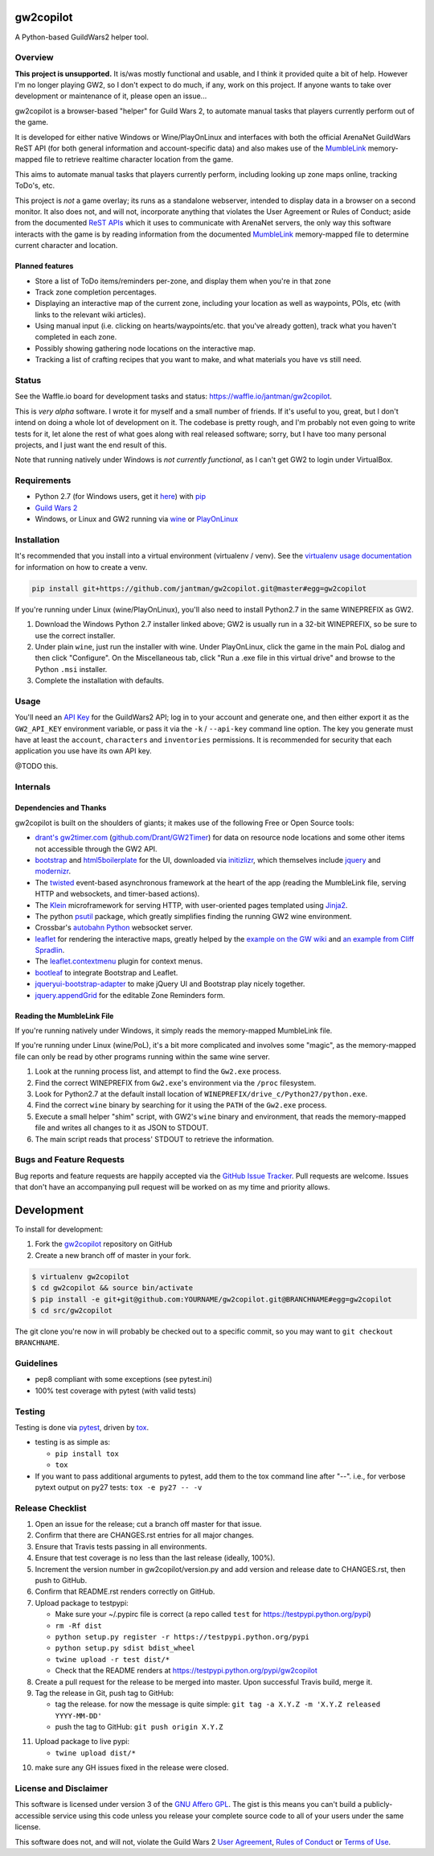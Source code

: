 gw2copilot
=================

.. image:: https://img.shields.io/github/forks/jantman/gw2copilot.svg
   :alt: GitHub Forks
   :target: https://github.com/jantman/gw2copilot/network

.. image:: https://img.shields.io/github/issues/jantman/gw2copilot.svg
   :alt: GitHub Open Issues
   :target: https://github.com/jantman/gw2copilot/issues

.. image:: https://secure.travis-ci.org/jantman/gw2copilot.png?branch=master
   :target: http://travis-ci.org/jantman/gw2copilot
   :alt: travis-ci for master branch

.. image:: https://codecov.io/github/jantman/gw2copilot/coverage.svg?branch=master
   :target: https://codecov.io/github/jantman/gw2copilot?branch=master
   :alt: coverage report for master branch

.. image:: https://readthedocs.org/projects/gw2copilot/badge/?version=latest
   :target: https://readthedocs.org/projects/gw2copilot/?badge=latest
   :alt: sphinx documentation for latest release

.. image:: http://www.repostatus.org/badges/latest/unsupported.svg
   :alt: Project Status: Unsupported – The project has reached a stable, usable state but the author(s) have ceased all work on it. A new maintainer may be desired.
   :target: http://www.repostatus.org/#unsupported

A Python-based GuildWars2 helper tool.

Overview
--------

**This project is unsupported.** It is/was mostly functional and usable, and I think it provided quite a bit of help. However I'm no longer playing GW2, so I don't expect to do much, if any, work on this project. If anyone wants to take over development or maintenance of it, please open an issue...

gw2copilot is a browser-based "helper" for Guild Wars 2, to automate manual
tasks that players currently perform out of the game.

It is developed for either native Windows or Wine/PlayOnLinux and interfaces with both the official ArenaNet GuildWars ReST API (for both general information and account-specific data) and also makes use of the `MumbleLink <https://wiki.guildwars2.com/wiki/API:MumbleLink>`_ memory-mapped file to retrieve realtime character location from the game.

This aims to automate manual tasks that players currently perform, including looking up zone maps online, tracking ToDo's, etc.

This project is *not* a game overlay; its runs as a standalone webserver, intended to display data in a browser on a second monitor. It also does not, and will not, incorporate anything that violates the User Agreement or Rules of Conduct; aside from the documented `ReST APIs <https://wiki.guildwars2.com/wiki/API:Main>`_ which it uses to communicate with ArenaNet servers, the only way this software interacts with the game is by reading information from the documented `MumbleLink <https://wiki.guildwars2.com/wiki/API:MumbleLink>`_ memory-mapped file to determine current character and location.

Planned features
++++++++++++++++

- Store a list of ToDo items/reminders per-zone, and display them when you're in that zone
- Track zone completion percentages.
- Displaying an interactive map of the current zone, including your location as well as waypoints, POIs, etc (with links to the relevant wiki articles).
- Using manual input (i.e. clicking on hearts/waypoints/etc. that you've already gotten), track what you haven't completed in each zone.
- Possibly showing gathering node locations on the interactive map.
- Tracking a list of crafting recipes that you want to make, and what materials you have vs still need.

Status
------

See the Waffle.io board for development tasks and status: `https://waffle.io/jantman/gw2copilot <https://waffle.io/jantman/gw2copilot>`_.

This is *very alpha* software. I wrote it for myself and a small number of friends. If it's useful to you, great, but I don't intend on doing a whole lot of development on it. The codebase is pretty rough, and I'm probably not even going to write tests for it, let alone the rest of what goes along with real released software; sorry, but I have too many personal projects, and I just want the end result of this.

Note that running natively under Windows is *not currently functional*, as I can't get GW2 to
login under VirtualBox.

Requirements
------------

* Python 2.7 (for Windows users, get it `here <https://www.python.org/downloads/windows/>`_) with `pip <https://pip.pypa.io/en/stable/>`_
* `Guild Wars 2 <https://www.guildwars2.com/en/>`_
* Windows, or Linux and GW2 running via `wine <https://www.winehq.org/>`_ or `PlayOnLinux <https://www.playonlinux.com/en/>`_

Installation
------------

It's recommended that you install into a virtual environment (virtualenv /
venv). See the `virtualenv usage documentation <http://www.virtualenv.org/en/latest/>`_
for information on how to create a venv.

.. code-block:: bash

    pip install git+https://github.com/jantman/gw2copilot.git@master#egg=gw2copilot

If you're running under Linux (wine/PlayOnLinux), you'll also need to install Python2.7 in the same WINEPREFIX as GW2.

1. Download the Windows Python 2.7 installer linked above; GW2 is usually run in a 32-bit WINEPREFIX, so be sure to use the correct installer.
2. Under plain ``wine``, just run the installer with wine. Under PlayOnLinux, click the game in the main PoL dialog and then click "Configure". On the Miscellaneous tab, click "Run a .exe file in this virtual drive" and browse to the Python ``.msi`` installer.
3. Complete the installation with defaults.

Usage
-----

You'll need an `API Key <https://wiki.guildwars2.com/wiki/API:API_key>`_ for the GuildWars2 API;
log in to your account and generate one, and then either export it as the ``GW2_API_KEY`` environment
variable, or pass it via the ``-k`` / ``--api-key`` command line option. The key you generate
must have at least the ``account``, ``characters`` and ``inventories`` permissions. It is recommended
for security that each application you use have its own API key.

@TODO this.

Internals
---------

Dependencies and Thanks
+++++++++++++++++++++++

gw2copilot is built on the shoulders of giants; it makes use of the following Free or Open Source tools:

* `drant's <http://forum.renaka.com/forum/368355/>`_ `gw2timer.com <http://gw2timer.com/>`_ (`github.com/Drant/GW2Timer <https://github.com/Drant/GW2Timer>`_) for data on resource node locations and some other items not accessible through the GW2 API.
* `bootstrap <http://getbootstrap.com/>`_ and `html5boilerplate <https://html5boilerplate.com/>`_ for the UI, downloaded via `initizlizr <http://www.initializr.com/>`_, which themselves include `jquery <https://jquery.com/>`_ and `modernizr <https://modernizr.com/>`_.
* The `twisted <https://twistedmatrix.com/>`_ event-based asynchronous framework at the heart of the app (reading the MumbleLink file, serving HTTP and websockets, and timer-based actions).
* The `Klein <https://klein.readthedocs.io/en/latest/>`_ microframework for serving HTTP, with user-oriented pages templated using `Jinja2 <http://jinja.pocoo.org/>`_.
* The python `psutil <https://pythonhosted.org/psutil/>`_ package, which greatly simplifies finding the running GW2 wine environment.
* Crossbar's `autobahn Python <http://crossbar.io/autobahn/>`_ websocket server.
* `leaflet <http://leafletjs.com/>`_ for rendering the interactive maps, greatly helped by the `example on the GW wiki <https://wiki.guildwars2.com/wiki/API:Maps>`_ and `an example from Cliff Spradlin <http://jsfiddle.net/cliff/CRRGC/>`_.
* The `leaflet.contextmenu <https://github.com/aratcliffe/Leaflet.contextmenu>`_ plugin for context menus.
* `bootleaf <https://github.com/bmcbride/bootleaf>`_ to integrate Bootstrap and Leaflet.
* `jqueryui-bootstrap-adapter <https://github.com/arschmitz/jqueryui-bootstrap-adapter>`_ to make jQuery UI and Bootstrap play nicely together.
* `jquery.appendGrid <https://appendgrid.apphb.com/>`_ for the editable Zone Reminders form.

Reading the MumbleLink File
+++++++++++++++++++++++++++

If you're running natively under Windows, it simply reads the memory-mapped MumbleLink file.

If you're running under Linux (wine/PoL), it's a bit more complicated and involves some "magic", as the memory-mapped file can only be read by other programs running within the same wine server.

1. Look at the running process list, and attempt to find the ``Gw2.exe`` process.
2. Find the correct WINEPREFIX from ``Gw2.exe``'s environment via the ``/proc`` filesystem.
3. Look for Python2.7 at the default install location of ``WINEPREFIX/drive_c/Python27/python.exe``.
4. Find the correct ``wine`` binary by searching for it using the ``PATH`` of the ``Gw2.exe`` process.
5. Execute a small helper "shim" script, with GW2's ``wine`` binary and environment, that reads the memory-mapped file and writes all changes to it as JSON to STDOUT.
6. The main script reads that process' STDOUT to retrieve the information.

Bugs and Feature Requests
-------------------------

Bug reports and feature requests are happily accepted via the `GitHub Issue Tracker <https://github.com/jantman/gw2copilot/issues>`_. Pull requests are
welcome. Issues that don't have an accompanying pull request will be worked on
as my time and priority allows.

Development
===========

To install for development:

1. Fork the `gw2copilot <https://github.com/jantman/gw2copilot>`_ repository on GitHub
2. Create a new branch off of master in your fork.

.. code-block:: bash

    $ virtualenv gw2copilot
    $ cd gw2copilot && source bin/activate
    $ pip install -e git+git@github.com:YOURNAME/gw2copilot.git@BRANCHNAME#egg=gw2copilot
    $ cd src/gw2copilot

The git clone you're now in will probably be checked out to a specific commit,
so you may want to ``git checkout BRANCHNAME``.

Guidelines
----------

* pep8 compliant with some exceptions (see pytest.ini)
* 100% test coverage with pytest (with valid tests)

Testing
-------

Testing is done via `pytest <http://pytest.org/latest/>`_, driven by `tox <http://tox.testrun.org/>`_.

* testing is as simple as:

  * ``pip install tox``
  * ``tox``

* If you want to pass additional arguments to pytest, add them to the tox command line after "--". i.e., for verbose pytext output on py27 tests: ``tox -e py27 -- -v``

Release Checklist
-----------------

1. Open an issue for the release; cut a branch off master for that issue.
2. Confirm that there are CHANGES.rst entries for all major changes.
3. Ensure that Travis tests passing in all environments.
4. Ensure that test coverage is no less than the last release (ideally, 100%).
5. Increment the version number in gw2copilot/version.py and add version and release date to CHANGES.rst, then push to GitHub.
6. Confirm that README.rst renders correctly on GitHub.
7. Upload package to testpypi:

   * Make sure your ~/.pypirc file is correct (a repo called ``test`` for https://testpypi.python.org/pypi)
   * ``rm -Rf dist``
   * ``python setup.py register -r https://testpypi.python.org/pypi``
   * ``python setup.py sdist bdist_wheel``
   * ``twine upload -r test dist/*``
   * Check that the README renders at https://testpypi.python.org/pypi/gw2copilot

8. Create a pull request for the release to be merged into master. Upon successful Travis build, merge it.
9. Tag the release in Git, push tag to GitHub:

   * tag the release. for now the message is quite simple: ``git tag -a X.Y.Z -m 'X.Y.Z released YYYY-MM-DD'``
   * push the tag to GitHub: ``git push origin X.Y.Z``

11. Upload package to live pypi:

    * ``twine upload dist/*``

10. make sure any GH issues fixed in the release were closed.

License and Disclaimer
----------------------

This software is licensed under version 3 of the `GNU Affero GPL <https://www.gnu.org/licenses/agpl-3.0.en.html>`_. The gist is this means you can't build a publicly-accessible service using this code unless you release your complete source code to all of your users under the same license.

This software does not, and will not, violate the Guild Wars 2 `User Agreement <https://www.guildwars2.com/en/legal/guild-wars-2-user-agreement/>`_, `Rules of Conduct <https://www.guildwars2.com/en/legal/guild-wars-2-rules-of-conduct/>`_ or `Terms of Use <https://www.guildwars2.com/en-gb/legal/guild-wars-2-content-terms-of-use/>`_.
